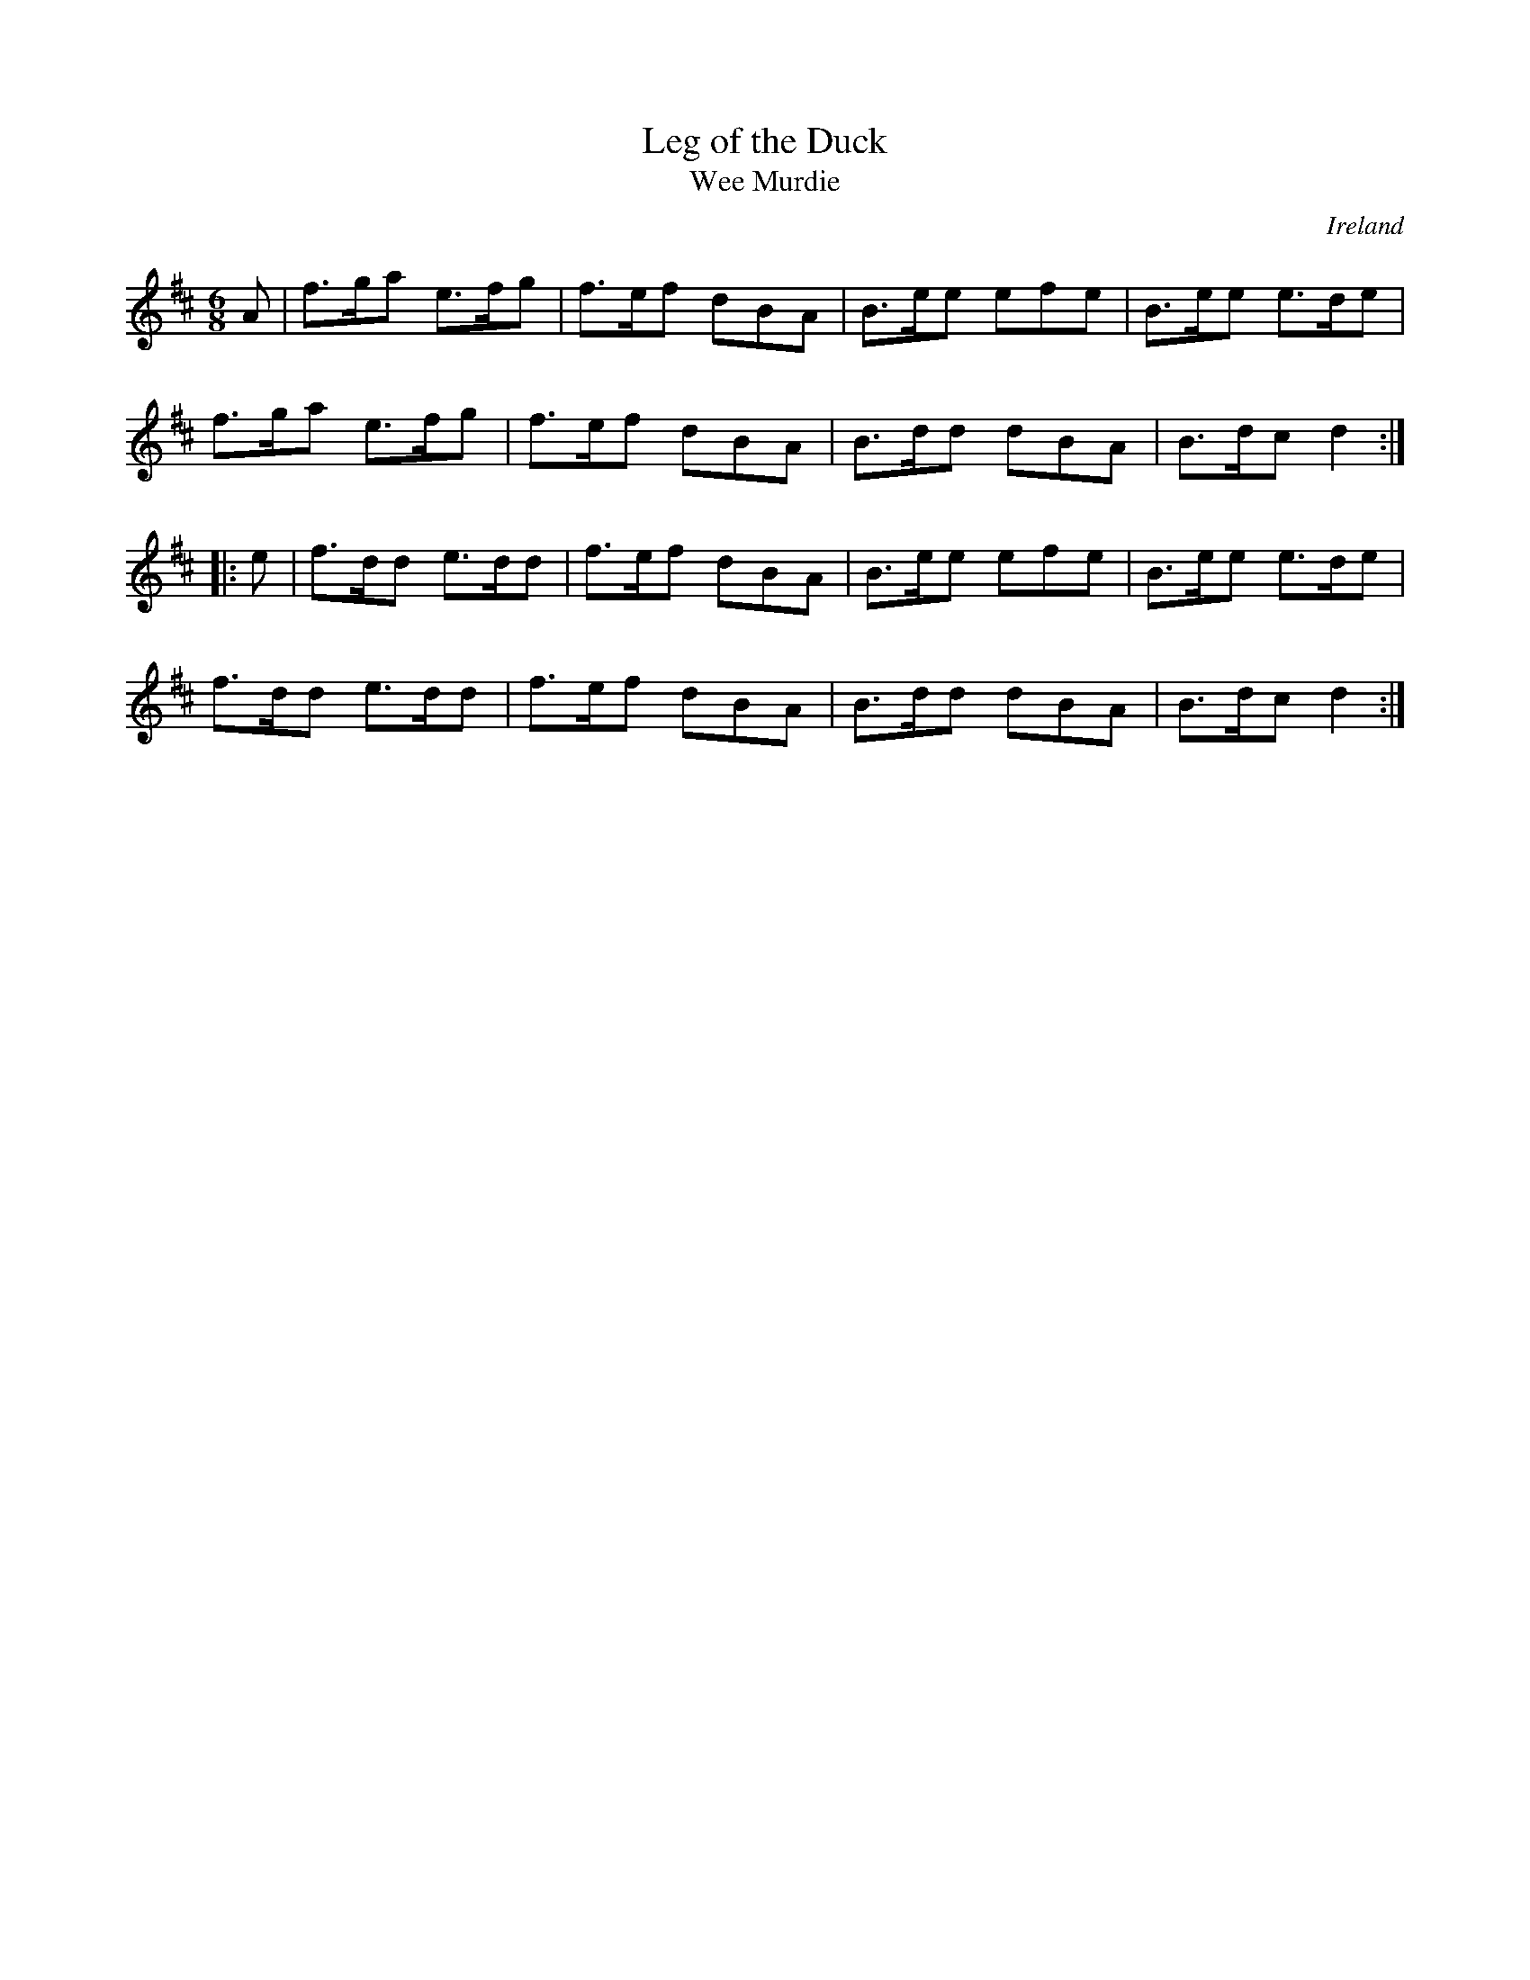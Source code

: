 X:59
T:Leg of the Duck
T:Wee Murdie
O:Ireland
R:jig
M:6/8
K:D
A | f>ga e>fg | f>ef dBA | B>ee efe | B>ee e>de |
f>ga e>fg | f>ef dBA | B>dd dBA | B>dc d2 ::
e | f>dd e>dd | f>ef dBA | B>ee efe | B>ee e>de |
f>dd e>dd | f>ef dBA | B>dd dBA | B>dc d2 :|
